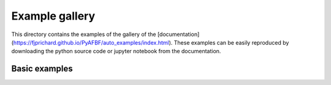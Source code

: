 Example gallery
===============

This directory contains the examples of the gallery of the [documentation](https://fjprichard.github.io/PyAFBF/auto_examples/index.html).
These examples can be easily reproduced by downloading the python source code or jupyter notebook from the documentation.


Basic examples
--------------
